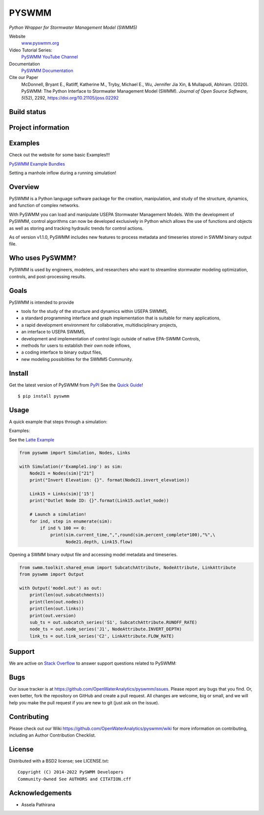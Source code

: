 PYSWMM
======

*Python Wrapper for Stormwater Management Model (SWMM5)*

Website
	`www.pyswmm.org <https://www.pyswmm.org>`_
Video Tutorial Series:
	`PySWMM YouTube Channel <https://www.youtube.com/channel/UCv-OYsz2moiMRzZIRhqbpHA/featured>`_
Documentation
	`PySWMM Documentation <http://pyswmm.readthedocs.io/en/latest/>`_
Cite our Paper
	McDonnell, Bryant E., Ratliff, Katherine M., Tryby, Michael E., Wu, Jennifer Jia Xin, & Mullapudi, Abhiram. (2020). PySWMM: The Python Interface to Stormwater Management Model (SWMM). *Journal of Open Source Software, 5*\ (52), 2292, https://doi.org/10.21105/joss.02292

Build status
------------
|appveyor status| |travisci status|

Project information
-------------------
|docs| |license| |pypi version| |downloads| |cite|

Examples
--------
Check out the website for some basic Examples!!!

`PySWMM Example Bundles <https://www.pyswmm.org/examples>`_

Setting a manhole inflow during a running simulation!
	.. image:: http://img.youtube.com/vi/av8L5gNSBvI/0.jpg
	  :target: https://youtu.be/av8L5gNSBvI

Overview
--------

PySWMM is a Python language software package for the creation,
manipulation, and study of the structure, dynamics, and function of complex networks.

With PySWMM you can load and manipulate USEPA Stormwater Management Models.
With the development of PySWMM, control algorithms can now be developed exclusively
in Python which allows the use of functions and objects as well as storing and
tracking hydraulic trends for control actions.

As of version v1.1.0, PySWMM includes new features to process metadata and timeseries
stored in SWMM binary output file.

Who uses PySWMM?
----------------

PySWMM is used by engineers, modelers, and researchers who want to streamline
stormwater modeling optimization, controls, and post-processing results.

Goals
-----
PySWMM is intended to provide

-  tools for the study of the structure and
   dynamics within USEPA SWMM5,

-  a standard programming interface and graph implementation that is suitable
   for many applications,

-  a rapid development environment for collaborative, multidisciplinary
   projects,

-  an interface to USEPA SWMM5,

-  development and implementation of control logic outside of native EPA-SWMM Controls,

-  methods for users to establish their own node inflows,

-  a coding interface to binary output files,

-  new modeling possibilities for the SWMM5 Community.

Install
-------

Get the latest version of PySWMM from `PyPI <https://pypi.python.org/pypi/pyswmm/>`_ See the `Quick Guide <https://www.pyswmm.org/docs>`_!

::

	$ pip install pyswmm

Usage
-----

A quick example that steps through a simulation:

Examples:

See the `Latte Example <https://www.pyswmm.org/examples>`_

.. code-block:: python

    from pyswmm import Simulation, Nodes, Links

    with Simulation(r'Example1.inp') as sim:
        Node21 = Nodes(sim)["21"]
        print("Invert Elevation: {}". format(Node21.invert_elevation))

        Link15 = Links(sim)['15']
        print("Outlet Node ID: {}".format(Link15.outlet_node))

        # Launch a simulation!
        for ind, step in enumerate(sim):
            if ind % 100 == 0:
                print(sim.current_time,",",round(sim.percent_complete*100),"%",\
                      Node21.depth, Link15.flow)

Opening a SWMM binary output file and accessing model metadata and
timeseries.

.. code-block:: python

    from swmm.toolkit.shared_enum import SubcatchAttribute, NodeAttribute, LinkAttribute
    from pyswmm import Output

    with Output('model.out') as out:
        print(len(out.subcatchments))
        print(len(out.nodes))
        print(len(out.links))
        print(out.version)
        sub_ts = out.subcatch_series('S1', SubcatchAttribute.RUNOFF_RATE)
        node_ts = out.node_series('J1', NodeAttribute.INVERT_DEPTH)
        link_ts = out.link_series('C2', LinkAttribute.FLOW_RATE)

Support
-------

We are active on `Stack Overflow <https://stackoverflow.com/search?q=pyswmm>`_ to answer support questions related to PySWMM:

Bugs
----

Our issue tracker is at https://github.com/OpenWaterAnalytics/pyswmm/issues.
Please report any bugs that you find.  Or, even better, fork the repository on
GitHub and create a pull request.  All changes are welcome, big or small, and we
will help you make the pull request if you are new to git
(just ask on the issue).

Contributing
------------
Please check out our Wiki https://github.com/OpenWaterAnalytics/pyswmm/wiki
for more information on contributing, including an Author Contribution Checklist.

License
-------

Distributed with a BSD2 license; see LICENSE.txt::

   Copyright (C) 2014-2022 PySWMM Developers
   Community-Owned See AUTHORS and CITATION.cff

Acknowledgements
----------------

- Assela Pathirana

.. |appveyor status| image:: https://ci.appveyor.com/api/projects/status/gm3ci07gmkoyaeol/branch/master?svg=true
   :target: https://ci.appveyor.com/project/bemcdonnell/pyswmm
   :alt: Appveyor build status
.. |travisci status| image:: https://travis-ci.org/OpenWaterAnalytics/pyswmm.svg?branch=master
   :target: https://travis-ci.org/OpenWaterAnalytics/pyswmm
   :alt: Travis-CI build status
.. |downloads| image:: https://img.shields.io/badge/dynamic/json.svg?label=Downloads&url=https%3A%2F%2Fpypistats.org%2Fapi%2Fpackages%2Fpyswmm%2Frecent&query=%24.data.last_month&colorB=green&suffix=%20last%20month
   :target: https://pypi.python.org/pypi/pyswmm/
   :alt: PyPI Monthly Downloads
.. |license| image:: https://img.shields.io/pypi/l/pyswmm.svg
   :target: LICENSE.txt
   :alt: License
.. |pypi version| image:: https://img.shields.io/pypi/v/pyswmm.svg
   :target: https://pypi.python.org/pypi/pyswmm/
   :alt: Latest PyPI version
.. |docs| image:: https://readthedocs.org/projects/pyswmm/badge/?version=latest
   :target: http://pyswmm.readthedocs.io/en/latest/?badge=latest
   :alt: Documentation Status
.. |cite| image:: https://joss.theoj.org/papers/10.21105/joss.02292/status.svg
   :target: https://doi.org/10.21105/joss.02292
   :alt: Cite our Paper
